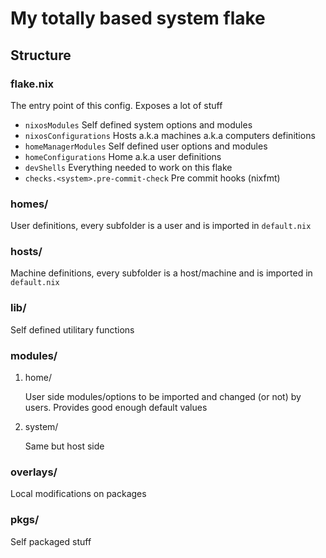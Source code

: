 * My totally based system flake

** Structure

*** flake.nix
The entry point of this config.
Exposes a lot of stuff
- ~nixosModules~ Self defined system options and modules
- ~nixosConfigurations~ Hosts a.k.a machines a.k.a computers definitions
- ~homeManagerModules~ Self defined user options and modules
- ~homeConfigurations~ Home a.k.a user definitions
- ~devShells~ Everything needed to work on this flake
- ~checks.<system>.pre-commit-check~ Pre commit hooks (nixfmt)

*** homes/
User definitions, every subfolder is a user and is imported in ~default.nix~

*** hosts/
Machine definitions, every subfolder is a host/machine and is imported in ~default.nix~

*** lib/
Self defined utilitary functions

*** modules/

**** home/
User side modules/options to be imported and changed (or not) by users.
Provides good enough default values

**** system/
Same but host side

*** overlays/
Local modifications on packages

*** pkgs/
Self packaged stuff
